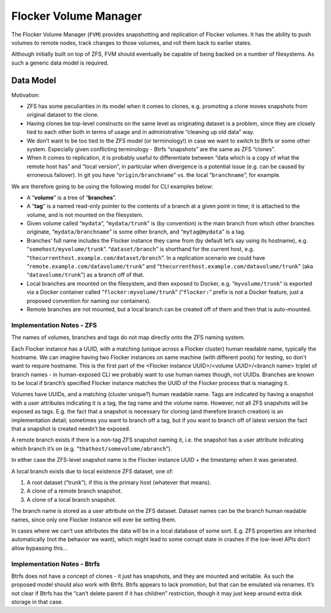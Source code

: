 Flocker Volume Manager
----------------------

The Flocker Volume Manager (``FVM``) provides snapshotting and replication of Flocker volumes.
It has the ability to push volumes to remote nodes, track changes to those volumes, and roll them back to earlier states.

Although initially built on top of ZFS, FVM should eventually be capable of being backed on a number of filesystems.
As such a generic data model is required.


.. _volume-manager-data-model:

Data Model
==========

Motivation:

* ZFS has some peculiarities in its model when it comes to clones, e.g. promoting a clone moves snapshots from original dataset to the clone.
* Having clones be top-level constructs on the same level as originating dataset is a problem, since they are closely tied to each other both in terms of usage and in administrative “cleaning up old data” way.
* We don’t want to be too tied to the ZFS model (or terminology!) in case we want to switch to Btrfs or some other system.
  Especially given conflicting terminology - Btrfs “snapshots” are the same as ZFS “clones”.
* When it comes to replication, it is probably useful to differentiate between “data which is a copy of what the remote host has” and “local version”, in particular when divergence is a potential issue (e.g. can be caused by erroneous failover).
  In git you have “``origin/branchname``” vs. the local “``branchname``”, for example.

We are therefore going to be using the following model for CLI examples below:

* A “**volume**” is a tree of “**branches**”.
* A “**tag**” is a named read-only pointer to the contents of a branch at a given point in time; it is attached to the volume, and is not mounted on the filesystem.
* Given volume called “``mydata``”, “``mydata/trunk``” is (by convention) is the main branch from which other branches originate, “``mydata/branchname``” is some other branch, and “``mytag@mydata``” is a tag.
* Branches’ full name includes the Flocker instance they came from (by default let’s say using its hostname), e.g. “``somehost/myvolume/trunk``”. “``dataset/branch``” is shorthand for the current host, e.g. “``thecurrenthost.example.com/dataset/branch``”. In a replication scenario we could have “``remote.example.com/datavolume/trunk``” and “``thecurrenthost.example.com/datavolume/trunk``” (aka “``datavolume/trunk``”) as a branch off of that.
* Local branches are mounted on the filesystem, and then exposed to Docker, e.g. “``myvolume/trunk``” is exported via a Docker container called “``flocker:myvolume/trunk``” (“``flocker:``” prefix is not a Docker feature, just a proposed convention for naming our containers).
* Remote branches are not mounted, but a local branch can be created off of them and then that is auto-mounted.


Implementation Notes - ZFS
^^^^^^^^^^^^^^^^^^^^^^^^^^

The names of volumes, branches and tags do not map directly onto the ZFS naming system.

Each Flocker instance has a UUID, with a matching (unique across a Flocker cluster) human readable name, typically the hostname.
We can imagine having two Flocker instances on same machine (with different pools) for testing, so don't want to require hostname.
This is the first part of the <Flocker instance UUID>/<volume UUID>/<branch name> triplet of branch names - in human-exposed CLI we probably want to use human names though, not UUIDs.
Branches are known to be local if branch’s specified Flocker instance matches the UUID of the Flocker process that is managing it.

Volumes have UUIDs, and a matching (cluster unique?) human readable name.
Tags are indicated by having a snapshot with a user attributes indicating it is a tag, the tag name and the volume name.
However, not all ZFS snapshots will be exposed as tags.
E.g. the fact that a snapshot is necessary for cloning (and therefore branch creation) is an implementation detail; sometimes you want to branch off a tag, but if you want to branch off of latest version the fact that a snapshot is created needn't be exposed.

A remote branch exists if there is a non-tag ZFS snapshot naming it, i.e. the snapshot has a user attribute indicating which branch it’s on (e.g. “``thathost/somevolume/abranch``”).

In either case the ZFS-level snapshot name is the Flocker instance UUID + the timestamp when it was generated.

A local branch exists due to local existence ZFS dataset, one of:

1. A root dataset (“trunk”), if this is the primary host (whatever that means).
2. A clone of a remote branch snapshot.
3. A clone of a local branch snapshot.

The branch name is stored as a user attribute on the ZFS dataset.
Dataset names can be the branch human readable names, since only one Flocker instance will ever be setting them.

In cases where we can’t use attributes the data will be in a local database of some sort.
E.g. ZFS properties are inherited automatically (not the behavior we want), which might lead to some corrupt state in crashes if the low-level APIs don’t allow bypassing this…


Implementation Notes - Btrfs
^^^^^^^^^^^^^^^^^^^^^^^^^^^^

Btrfs does not have a concept of clones - it just has snapshots, and they are mounted and writable.
As such the proposed model should also work with Btrfs.
Btrfs appears to lack promotion, but that can be emulated via renames.
It’s not clear if Btrfs has the “can’t delete parent if it has children” restriction, though it may just keep around extra disk storage in that case.
